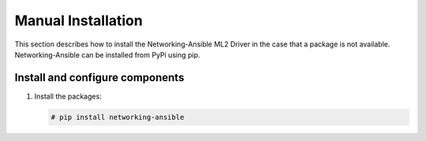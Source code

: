 Manual Installation
~~~~~~~~~~~~~~~~~~~
This section describes how to install the Networking-Ansible ML2 Driver
in the case that a package is not available. Networking-Ansible can be
installed from PyPi using pip.

Install and configure components
--------------------------------

#. Install the packages:

   .. code-block:: console                                                      
                                                                                
      # pip install networking-ansible
